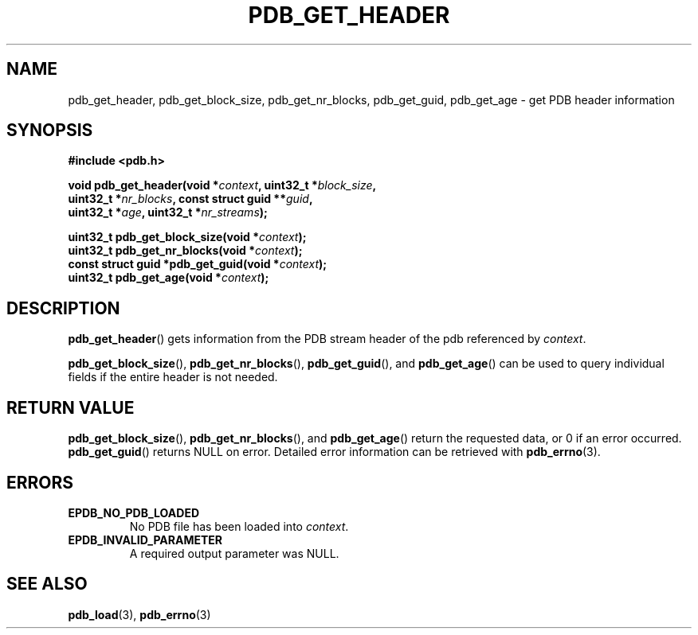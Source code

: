 .\" (C) Copyright 2020 Christian Sharpsten <christian.sharpsten@gmail.com>
.\"
.TH PDB_GET_HEADER 3 2020-04-04 libpdb

.SH NAME
pdb_get_header, pdb_get_block_size, pdb_get_nr_blocks, pdb_get_guid, pdb_get_age \- get PDB header information

.SH SYNOPSIS
.nf
.B #include <pdb.h>
.PP
.BI "void pdb_get_header(void *" context ", uint32_t *" block_size ,
.BI "                    uint32_t *" nr_blocks ", const struct guid **" guid ,
.BI "                    uint32_t *" age ", uint32_t *" nr_streams );
.PP
.BI "uint32_t pdb_get_block_size(void *" context );
.BI "uint32_t pdb_get_nr_blocks(void *" context );
.BI "const struct guid *pdb_get_guid(void *" context );
.BI "uint32_t pdb_get_age(void *" context );
.fi

.SH DESCRIPTION
.BR pdb_get_header ()
gets information from the PDB stream header of the pdb referenced by
.IR context .
.PP
.BR pdb_get_block_size (),
.BR pdb_get_nr_blocks (),
.BR pdb_get_guid (),
and
.BR pdb_get_age ()
can be used to query individual fields if the entire header is not needed.

.SH RETURN VALUE
.BR pdb_get_block_size (),
.BR pdb_get_nr_blocks (),
and
.BR pdb_get_age ()
return the requested data, or 0 if an error occurred.
.BR pdb_get_guid ()
returns NULL on error.
Detailed error information can be retrieved with
.BR pdb_errno (3).

.SH ERRORS
.TP
.B EPDB_NO_PDB_LOADED
No PDB file has been loaded into
.IR context .
.TP
.B EPDB_INVALID_PARAMETER
A required output parameter was NULL.

.SH SEE ALSO
.BR pdb_load (3),
.BR pdb_errno (3)
